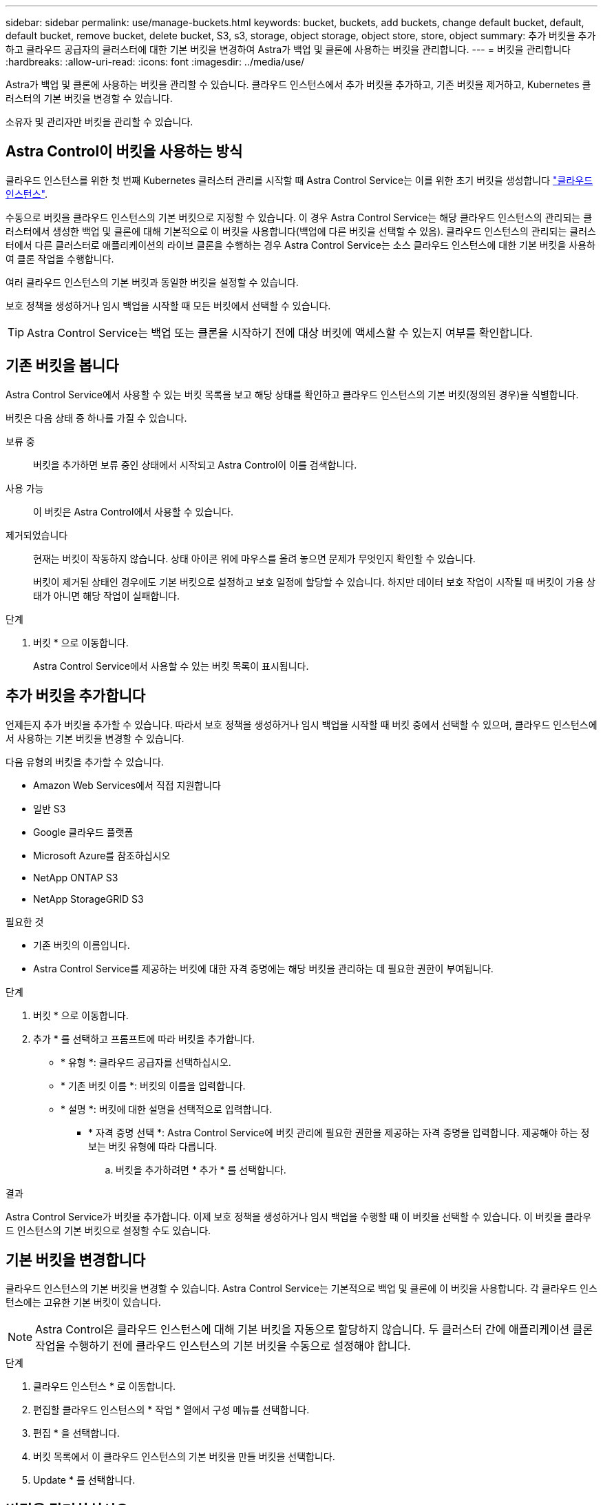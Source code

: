 ---
sidebar: sidebar 
permalink: use/manage-buckets.html 
keywords: bucket, buckets, add buckets, change default bucket, default, default bucket, remove bucket, delete bucket, S3, s3, storage, object storage, object store, store, object 
summary: 추가 버킷을 추가하고 클라우드 공급자의 클러스터에 대한 기본 버킷을 변경하여 Astra가 백업 및 클론에 사용하는 버킷을 관리합니다. 
---
= 버킷을 관리합니다
:hardbreaks:
:allow-uri-read: 
:icons: font
:imagesdir: ../media/use/


[role="lead"]
Astra가 백업 및 클론에 사용하는 버킷을 관리할 수 있습니다. 클라우드 인스턴스에서 추가 버킷을 추가하고, 기존 버킷을 제거하고, Kubernetes 클러스터의 기본 버킷을 변경할 수 있습니다.

소유자 및 관리자만 버킷을 관리할 수 있습니다.



== Astra Control이 버킷을 사용하는 방식

클라우드 인스턴스를 위한 첫 번째 Kubernetes 클러스터 관리를 시작할 때 Astra Control Service는 이를 위한 초기 버킷을 생성합니다 link:manage-cloud-instances.html["클라우드 인스턴스"^].

수동으로 버킷을 클라우드 인스턴스의 기본 버킷으로 지정할 수 있습니다. 이 경우 Astra Control Service는 해당 클라우드 인스턴스의 관리되는 클러스터에서 생성한 백업 및 클론에 대해 기본적으로 이 버킷을 사용합니다(백업에 다른 버킷을 선택할 수 있음). 클라우드 인스턴스의 관리되는 클러스터에서 다른 클러스터로 애플리케이션의 라이브 클론을 수행하는 경우 Astra Control Service는 소스 클라우드 인스턴스에 대한 기본 버킷을 사용하여 클론 작업을 수행합니다.

여러 클라우드 인스턴스의 기본 버킷과 동일한 버킷을 설정할 수 있습니다.

보호 정책을 생성하거나 임시 백업을 시작할 때 모든 버킷에서 선택할 수 있습니다.


TIP: Astra Control Service는 백업 또는 클론을 시작하기 전에 대상 버킷에 액세스할 수 있는지 여부를 확인합니다.



== 기존 버킷을 봅니다

Astra Control Service에서 사용할 수 있는 버킷 목록을 보고 해당 상태를 확인하고 클라우드 인스턴스의 기본 버킷(정의된 경우)을 식별합니다.

버킷은 다음 상태 중 하나를 가질 수 있습니다.

보류 중:: 버킷을 추가하면 보류 중인 상태에서 시작되고 Astra Control이 이를 검색합니다.
사용 가능:: 이 버킷은 Astra Control에서 사용할 수 있습니다.
제거되었습니다:: 현재는 버킷이 작동하지 않습니다. 상태 아이콘 위에 마우스를 올려 놓으면 문제가 무엇인지 확인할 수 있습니다.
+
--
버킷이 제거된 상태인 경우에도 기본 버킷으로 설정하고 보호 일정에 할당할 수 있습니다. 하지만 데이터 보호 작업이 시작될 때 버킷이 가용 상태가 아니면 해당 작업이 실패합니다.

--


.단계
. 버킷 * 으로 이동합니다.
+
Astra Control Service에서 사용할 수 있는 버킷 목록이 표시됩니다.





== 추가 버킷을 추가합니다

언제든지 추가 버킷을 추가할 수 있습니다. 따라서 보호 정책을 생성하거나 임시 백업을 시작할 때 버킷 중에서 선택할 수 있으며, 클라우드 인스턴스에서 사용하는 기본 버킷을 변경할 수 있습니다.

다음 유형의 버킷을 추가할 수 있습니다.

* Amazon Web Services에서 직접 지원합니다
* 일반 S3
* Google 클라우드 플랫폼
* Microsoft Azure를 참조하십시오
* NetApp ONTAP S3
* NetApp StorageGRID S3


.필요한 것
* 기존 버킷의 이름입니다.
* Astra Control Service를 제공하는 버킷에 대한 자격 증명에는 해당 버킷을 관리하는 데 필요한 권한이 부여됩니다.


ifdef::azure[]

* 버킷이 Microsoft Azure에 있는 경우:
+
** 버킷은 _Astra-backup-rg_이라는 리소스 그룹에 속해야 합니다.
** Azure 저장소 계정 인스턴스 성능 설정이 "프리미엄"으로 설정된 경우 "프리미엄 계정 유형" 설정을 "Blob 차단"으로 설정해야 합니다.




endif::azure[]

.단계
. 버킷 * 으로 이동합니다.
. 추가 * 를 선택하고 프롬프트에 따라 버킷을 추가합니다.
+
** * 유형 *: 클라우드 공급자를 선택하십시오.
** * 기존 버킷 이름 *: 버킷의 이름을 입력합니다.
** * 설명 *: 버킷에 대한 설명을 선택적으로 입력합니다.




ifdef::azure[]

* * 저장소 계정 * (Azure에만 해당): Azure 저장소 계정의 이름을 입력합니다. 이 버킷은 이름이 _Astra-backup-rg_인 리소스 그룹에 속해야 합니다.


endif::azure[]

ifdef::aws[]

* * S3 서버 이름 또는 IP 주소 * (AWS 및 S3 버킷 유형만 해당): 해당 지역에 해당하는 S3 엔드포인트의 정규화된 도메인 이름을 에 입력합니다 `https://`. 을 참조하십시오 https://docs.aws.amazon.com/general/latest/gr/s3.html["아마존 문서"^] 를 참조하십시오.


endif::aws[]

* * 자격 증명 선택 *: Astra Control Service에 버킷 관리에 필요한 권한을 제공하는 자격 증명을 입력합니다. 제공해야 하는 정보는 버킷 유형에 따라 다릅니다.
+
.. 버킷을 추가하려면 * 추가 * 를 선택합니다.




.결과
Astra Control Service가 버킷을 추가합니다. 이제 보호 정책을 생성하거나 임시 백업을 수행할 때 이 버킷을 선택할 수 있습니다. 이 버킷을 클라우드 인스턴스의 기본 버킷으로 설정할 수도 있습니다.



== 기본 버킷을 변경합니다

클라우드 인스턴스의 기본 버킷을 변경할 수 있습니다. Astra Control Service는 기본적으로 백업 및 클론에 이 버킷을 사용합니다. 각 클라우드 인스턴스에는 고유한 기본 버킷이 있습니다.


NOTE: Astra Control은 클라우드 인스턴스에 대해 기본 버킷을 자동으로 할당하지 않습니다. 두 클러스터 간에 애플리케이션 클론 작업을 수행하기 전에 클라우드 인스턴스의 기본 버킷을 수동으로 설정해야 합니다.

.단계
. 클라우드 인스턴스 * 로 이동합니다.
. 편집할 클라우드 인스턴스의 * 작업 * 열에서 구성 메뉴를 선택합니다.
. 편집 * 을 선택합니다.
. 버킷 목록에서 이 클라우드 인스턴스의 기본 버킷을 만들 버킷을 선택합니다.
. Update * 를 선택합니다.




== 버킷을 탈거하십시오

더 이상 사용하지 않거나 상태가 불량한 버킷을 제거할 수 있습니다. 오브젝트 저장소 구성을 단순하고 최신 상태로 유지하기 위해 이 작업을 수행할 수 있습니다.

기본 버킷을 제거할 수 없습니다. 해당 버킷을 제거하려면 먼저 다른 버킷을 기본값으로 선택하십시오.

.필요한 것
* 시작하기 전에 이 버킷에 대해 실행 중이거나 완료된 백업이 없는지 확인해야 합니다.
* 예약된 백업에 버킷이 사용되지 않는지 확인해야 합니다.


있는 경우 계속할 수 없습니다.

.단계
. 버킷 * 으로 이동합니다.
. Actions * 메뉴에서 * Remove * 를 선택합니다.
+

NOTE: Astra Control은 먼저 버킷에 백업을 사용하는 스케줄 정책이 없고 제거할 버킷에 활성 백업이 없음을 보장합니다.

. 작업을 확인하려면 "remove"를 입력합니다.
. 예, 버킷 제거 * 를 선택합니다.




== 자세한 내용을 확인하십시오

* https://docs.netapp.com/us-en/astra-automation/index.html["Astra Control API를 사용합니다"^]

